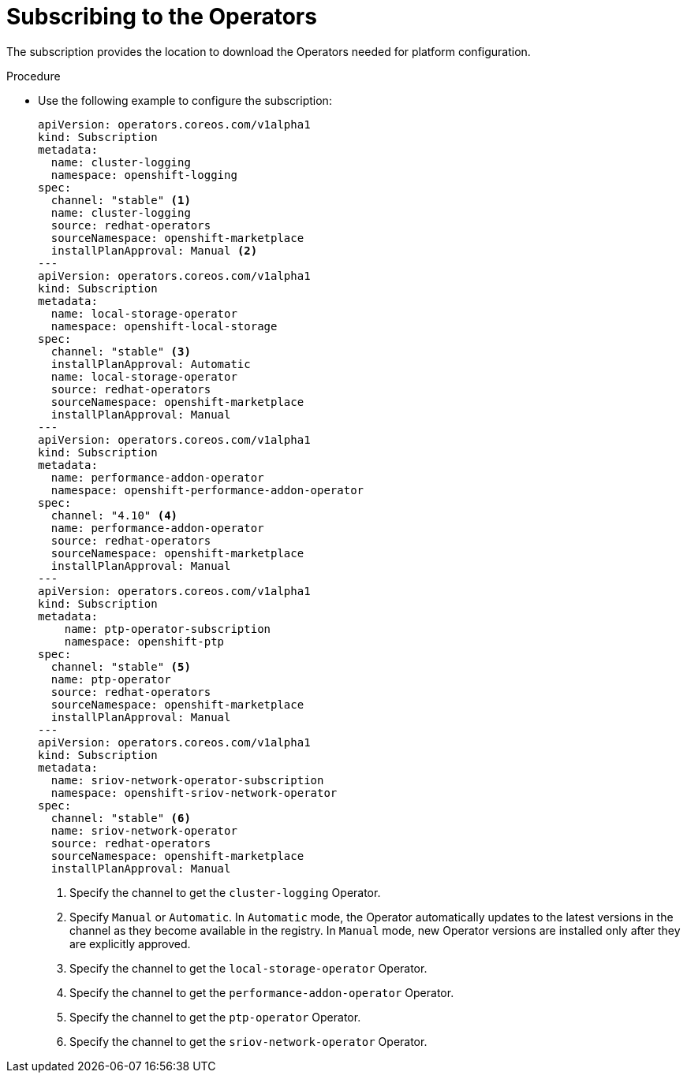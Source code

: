 // Module included in the following assemblies:
//
// *scalability_and_performance/sno-du-connected.adoc

:_content-type: PROCEDURE
[id="sno-du-conn-subscribing-to-the-operators-needed-for-platform-configuration_{context}"]
= Subscribing to the Operators

The subscription provides the location to download the Operators needed for platform configuration.

.Procedure

* Use the following example to configure the subscription:
+
[source,yaml]
----
apiVersion: operators.coreos.com/v1alpha1
kind: Subscription
metadata:
  name: cluster-logging
  namespace: openshift-logging
spec:
  channel: "stable" <1>
  name: cluster-logging
  source: redhat-operators
  sourceNamespace: openshift-marketplace
  installPlanApproval: Manual <2>
---
apiVersion: operators.coreos.com/v1alpha1
kind: Subscription
metadata:
  name: local-storage-operator
  namespace: openshift-local-storage
spec:
  channel: "stable" <3>
  installPlanApproval: Automatic
  name: local-storage-operator
  source: redhat-operators
  sourceNamespace: openshift-marketplace
  installPlanApproval: Manual
---
apiVersion: operators.coreos.com/v1alpha1
kind: Subscription
metadata:
  name: performance-addon-operator
  namespace: openshift-performance-addon-operator
spec:
  channel: "4.10" <4>
  name: performance-addon-operator
  source: redhat-operators
  sourceNamespace: openshift-marketplace
  installPlanApproval: Manual
---
apiVersion: operators.coreos.com/v1alpha1
kind: Subscription
metadata:
    name: ptp-operator-subscription
    namespace: openshift-ptp
spec:
  channel: "stable" <5>
  name: ptp-operator
  source: redhat-operators
  sourceNamespace: openshift-marketplace
  installPlanApproval: Manual
---
apiVersion: operators.coreos.com/v1alpha1
kind: Subscription
metadata:
  name: sriov-network-operator-subscription
  namespace: openshift-sriov-network-operator
spec:
  channel: "stable" <6>
  name: sriov-network-operator
  source: redhat-operators
  sourceNamespace: openshift-marketplace
  installPlanApproval: Manual
----
<1> Specify the channel to get the `cluster-logging` Operator.
<2> Specify `Manual` or `Automatic`. In `Automatic` mode, the Operator automatically updates to the latest versions in the channel as they become available in the registry. In `Manual` mode, new Operator versions are installed only after they are explicitly approved.
<3> Specify the channel to get the `local-storage-operator` Operator.
<4> Specify the channel to get the `performance-addon-operator` Operator.
<5> Specify the channel to get the `ptp-operator` Operator.
<6> Specify the channel to get the `sriov-network-operator` Operator.
